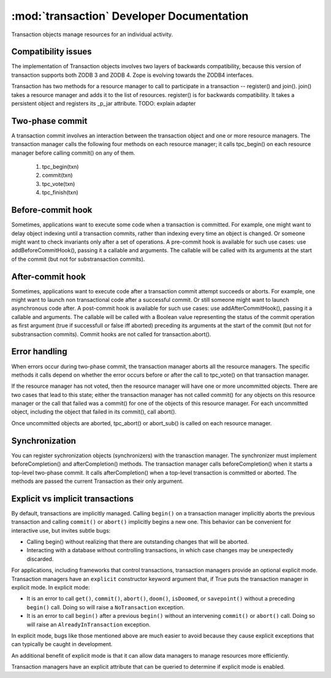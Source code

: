 :mod:`transaction` Developer Documentation
==========================================

Transaction objects manage resources for an individual activity.

Compatibility issues
--------------------

The implementation of Transaction objects involves two layers of
backwards compatibility, because this version of transaction supports
both ZODB 3 and ZODB 4.  Zope is evolving towards the ZODB4
interfaces.

Transaction has two methods for a resource manager to call to
participate in a transaction -- register() and join().  join() takes a
resource manager and adds it to the list of resources.  register() is
for backwards compatibility.  It takes a persistent object and
registers its _p_jar attribute.  TODO: explain adapter

Two-phase commit
----------------

A transaction commit involves an interaction between the transaction
object and one or more resource managers.  The transaction manager
calls the following four methods on each resource manager; it calls
tpc_begin() on each resource manager before calling commit() on any of
them.

    1. tpc_begin(txn)
    2. commit(txn)
    3. tpc_vote(txn)
    4. tpc_finish(txn)

Before-commit hook
------------------

Sometimes, applications want to execute some code when a transaction is
committed.  For example, one might want to delay object indexing until a
transaction commits, rather than indexing every time an object is changed.
Or someone might want to check invariants only after a set of operations.  A
pre-commit hook is available for such use cases:  use addBeforeCommitHook(),
passing it a callable and arguments.  The callable will be called with its
arguments at the start of the commit (but not for substransaction commits).

After-commit hook
------------------

Sometimes, applications want to execute code after a transaction commit
attempt succeeds or aborts. For example, one might want to launch non
transactional code after a successful commit. Or still someone might
want to launch asynchronous code after.  A post-commit hook is
available for such use cases: use addAfterCommitHook(), passing it a
callable and arguments.  The callable will be called with a Boolean
value representing the status of the commit operation as first
argument (true if successfull or false iff aborted) preceding its
arguments at the start of the commit (but not for substransaction
commits). Commit hooks are not called for transaction.abort().

Error handling
--------------

When errors occur during two-phase commit, the transaction manager
aborts all the resource managers.  The specific methods it calls
depend on whether the error occurs before or after the call to
tpc_vote() on that transaction manager.

If the resource manager has not voted, then the resource manager will
have one or more uncommitted objects.  There are two cases that lead
to this state; either the transaction manager has not called commit()
for any objects on this resource manager or the call that failed was a
commit() for one of the objects of this resource manager.  For each
uncommitted object, including the object that failed in its commit(),
call abort().

Once uncommitted objects are aborted, tpc_abort() or abort_sub() is
called on each resource manager.

Synchronization
---------------

You can register sychronization objects (synchronizers) with the
tranasction manager.  The synchronizer must implement
beforeCompletion() and afterCompletion() methods.  The transaction
manager calls beforeCompletion() when it starts a top-level two-phase
commit.  It calls afterCompletion() when a top-level transaction is
committed or aborted.  The methods are passed the current Transaction
as their only argument.

Explicit vs implicit transactions
---------------------------------

By default, transactions are implicitly managed.  Calling ``begin()``
on a transaction manager implicitly aborts the previous transaction
and calling ``commit()`` or ``abort()`` implicitly begins a new
one. This behavior can be convenient for interactive use, but invites
subtle bugs:

- Calling begin() without realizing that there are outstanding changes
  that will be aborted.

- Interacting with a database without controlling transactions, in
  which case changes may be unexpectedly discarded.

For applications, including frameworks that control transactions,
transaction managers provide an optional explicit mode.  Transaction
managers have an ``explicit`` constructor keyword argument that, if
True puts the transaction manager in explicit mode.  In explicit mode:

- It is an error to call ``get()``, ``commit()``, ``abort()``,
  ``doom()``, ``isDoomed``, or ``savepoint()`` without a preceding
  ``begin()`` call.  Doing so will raise a ``NoTransaction``
  exception.

- It is an error to call ``begin()`` after a previous ``begin()``
  without an intervening ``commit()`` or ``abort()`` call.  Doing so
  will raise an ``AlreadyInTransaction`` exception.

In explicit mode, bugs like those mentioned above are much easier to
avoid because they cause explicit exceptions that can typically be
caught in development.

An additional benefit of explicit mode is that it can allow data
managers to manage resources more efficiently.

Transaction managers have an explicit attribute that can be queried to
determine if explicit mode is enabled.
